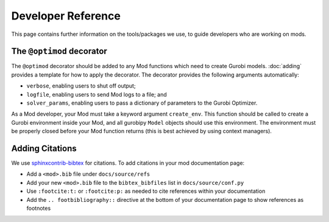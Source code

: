 Developer Reference
===================

This page contains further information on the tools/packages we use, to guide
developers who are working on mods.

The ``@optimod`` decorator
--------------------------

The ``@optimod`` decorator should be added to any Mod functions which need to
create Gurobi models. :doc:`adding` provides a template for how to apply the
decorator. The decorator provides the following arguments automatically:

* ``verbose``, enabling users to shut off output;
* ``logfile``, enabling users to send Mod logs to a file; and
* ``solver_params``, enabling users to pass a dictionary of parameters to the
  Gurobi Optimizer.

As a Mod developer, your Mod must take a keyword argument ``create_env``. This
function should be called to create a Gurobi environment inside your Mod, and
all gurobipy ``Model`` objects should use this environment. The environment must
be properly closed before your Mod function returns (this is best achieved by
using context managers).

Adding Citations
----------------

We use
`sphinxcontrib-bibtex <https://sphinxcontrib-bibtex.readthedocs.io/en/latest/index.html>`_
for citations. To add citations in your mod documentation page:

- Add a ``<mod>.bib`` file under ``docs/source/refs``
- Add your new ``<mod>.bib`` file to the ``bibtex_bibfiles`` list in
  ``docs/source/conf.py``
- Use ``:footcite:t:`` or ``:footcite:p:`` as needed to cite references within
  your documentation
- Add the ``.. footbibliography::`` directive at the bottom of your
  documentation page to show references as footnotes
